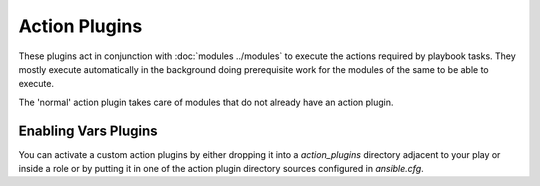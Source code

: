 Action Plugins
---------------

These plugins act in conjunction with :doc:`modules ../modules` to execute the actions required by playbook tasks.
They mostly execute automatically in the background doing prerequisite work for the modules of the same to be able to execute.

The 'normal' action plugin takes care of modules that do not already have an action plugin.

Enabling Vars Plugins
+++++++++++++++++++++

You can activate a custom action plugins by either dropping it into a `action_plugins` directory adjacent to your play or inside a role
or by putting it in one of the action plugin directory sources configured in `ansible.cfg`.



.. seealso::

   :doc:`cache`
       Ansible Cache plugins
   :doc:`callback`
       Ansible callback plugins
   :doc:`connection`
       Ansible connection plugins
   :doc:`inventory`
       Ansible inventory plugins
   :doc:`shell`
       Ansible Shell plugins
   :doc:`strategy`
       Ansible Strategy plugins
   :doc:`vars`
       Ansible Vars plugins
   `User Mailing List <http://groups.google.com/group/ansible-devel>`_
       Have a question?  Stop by the google group!
   `irc.freenode.net <http://irc.freenode.net>`_
       #ansible IRC chat channel
